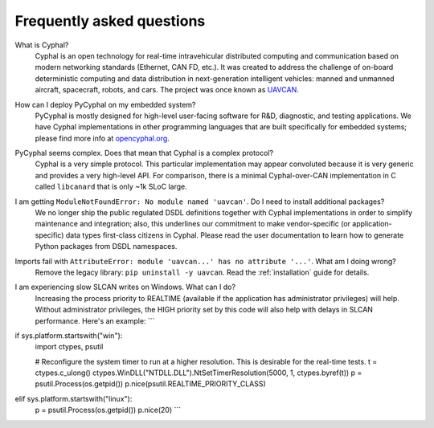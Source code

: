 Frequently asked questions
==========================

What is Cyphal?
    Cyphal is an open technology for real-time intravehicular distributed computing and communication
    based on modern networking standards (Ethernet, CAN FD, etc.).
    It was created to address the challenge of on-board deterministic computing and data distribution
    in next-generation intelligent vehicles: manned and unmanned aircraft, spacecraft, robots, and cars.
    The project was once known as `UAVCAN <https://forum.opencyphal.org/t/uavcan-v1-is-now-cyphal/1622>`_.


How can I deploy PyCyphal on my embedded system?
    PyCyphal is mostly designed for high-level user-facing software for R&D, diagnostic, and testing applications.
    We have Cyphal implementations in other programming languages that are built specifically for embedded systems;
    please find more info at `opencyphal.org <https://opencyphal.org>`_.


PyCyphal seems complex. Does that mean that Cyphal is a complex protocol?
    Cyphal is a very simple protocol.
    This particular implementation may appear convoluted because it is very generic and provides a very high-level API.
    For comparison, there is a minimal Cyphal-over-CAN implementation in C called ``libcanard``
    that is only ~1k SLoC large.


I am getting ``ModuleNotFoundError: No module named 'uavcan'``. Do I need to install additional packages?
    We no longer ship the public regulated DSDL definitions together with Cyphal implementations
    in order to simplify maintenance and integration;
    also, this underlines our commitment to make vendor-specific (or application-specific)
    data types first-class citizens in Cyphal.
    Please read the user documentation to learn how to generate Python packages from DSDL namespaces.


Imports fail with ``AttributeError: module 'uavcan...' has no attribute '...'``. What am I doing wrong?
    Remove the legacy library: ``pip uninstall -y uavcan``.
    Read the :ref:`installation` guide for details.


I am experiencing slow SLCAN writes on Windows. What can I do?
    Increasing the process priority to REALTIME (available if the application has administrator privileges) will help.
    Without administrator privileges, the HIGH priority set by this code will also help with delays in SLCAN performance.
    Here's an example:
    ```
if sys.platform.startswith("win"):
    import ctypes, psutil

    # Reconfigure the system timer to run at a higher resolution. This is desirable for the real-time tests.
    t = ctypes.c_ulong()
    ctypes.WinDLL("NTDLL.DLL").NtSetTimerResolution(5000, 1, ctypes.byref(t))
    p = psutil.Process(os.getpid())
    p.nice(psutil.REALTIME_PRIORITY_CLASS)
elif sys.platform.startswith("linux"):
    p = psutil.Process(os.getpid())
    p.nice(20)
    ```

